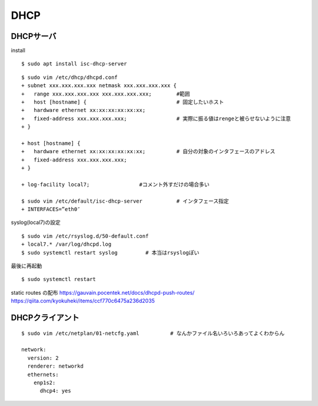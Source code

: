 ==========
DHCP
==========



DHCPサーバ
=============

install

::

  $ sudo apt install isc-dhcp-server

::

  $ sudo vim /etc/dhcp/dhcpd.conf
  + subnet xxx.xxx.xxx.xxx netmask xxx.xxx.xxx.xxx {  
  +   range xxx.xxx.xxx.xxx xxx.xxx.xxx.xxx;        #範囲
  +   host [hostname] {                             # 固定したいホスト
  +   hardware ethernet xx:xx:xx:xx:xx:xx;
  +   fixed-address xxx.xxx.xxx.xxx;                # 実際に振る値はrengeと被らせないように注意
  + }

  + host [hostname] { 
  +   hardware ethernet xx:xx:xx:xx:xx:xx;          # 自分の対象のインタフェースのアドレス
  +   fixed-address xxx.xxx.xxx.xxx; 
  + }

  + log-facility local7;                #コメント外すだけの場合多い

  $ sudo vim /etc/default/isc-dhcp-server           # インタフェース指定
  + INTERFACES=”eth0″

syslog(local7)の設定

::

  $ sudo vim /etc/rsyslog.d/50-default.conf
  + local7.* /var/log/dhcpd.log
  $ sudo systemctl restart syslog         # 本当はrsyslogぽい

最後に再起動

::

  $ sudo systemctl restart 


static routes の配布
https://gauvain.pocentek.net/docs/dhcpd-push-routes/
https://qiita.com/kyokuheki/items/ccf770c6475a236d2035


DHCPクライアント
==================

::

  $ sudo vim /etc/netplan/01-netcfg.yaml          # なんかファイル名いろいろあってよくわからん

  network:
    version: 2
    renderer: networkd
    ethernets:
      enp1s2:
        dhcp4: yes


